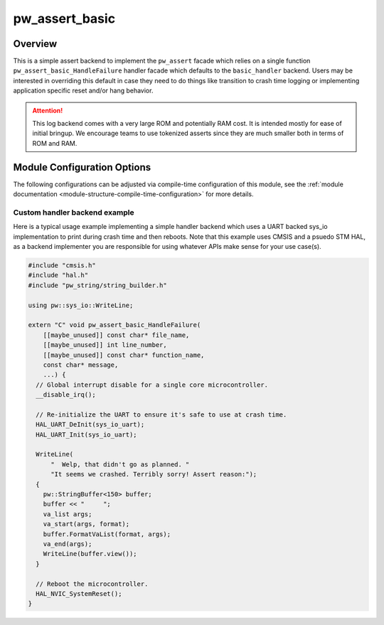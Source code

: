 .. _module-pw_assert_basic:

===============
pw_assert_basic
===============

--------
Overview
--------
This is a simple assert backend to implement the ``pw_assert`` facade which
relies on a single function ``pw_assert_basic_HandleFailure`` handler facade
which defaults to the ``basic_handler`` backend. Users may be interested in
overriding this default in case they need to do things like transition to
crash time logging or implementing application specific reset and/or hang
behavior.

.. attention::

  This log backend comes with a very large ROM and potentially RAM cost. It is
  intended mostly for ease of initial bringup. We encourage teams to use
  tokenized asserts since they are much smaller both in terms of ROM and RAM.

----------------------------
Module Configuration Options
----------------------------
The following configurations can be adjusted via compile-time configuration of
this module, see the
:ref:`module documentation <module-structure-compile-time-configuration>` for
more details.

.. c:macro:: PW_ASSERT_BASIC_ACTION

  Controls what happens after an assert failure. Should be set to one of the
  following options:

  - PW_ASSERT_BASIC_ACTION_ABORT: Call std::abort()
  - PW_ASSERT_BASIC_ACTION_EXIT: Call std::_Exit(-1)
  - PW_ASSERT_BASIC_ACTION_LOOP: Loop forever

  Defaults to abort.

.. c:macro:: PW_ASSERT_BASIC_SHOW_BANNER

  Controls whether ASCII art banner is printed on assert failure.

  This defaults to enabled.

.. c:macro:: PW_ASSERT_BASIC_USE_COLORS

  Controls whether colors are used in assert message printed to console.

  This defaults to enabled.

.. _module-pw_assert_basic-custom_handler:

Custom handler backend example
------------------------------
Here is a typical usage example implementing a simple handler backend which uses
a UART backed sys_io implementation to print during crash time and then reboots.
Note that this example uses CMSIS and a psuedo STM HAL, as a backend implementer
you are responsible for using whatever APIs make sense for your use case(s).

.. code-block:: cpp

  #include "cmsis.h"
  #include "hal.h"
  #include "pw_string/string_builder.h"

  using pw::sys_io::WriteLine;

  extern "C" void pw_assert_basic_HandleFailure(
      [[maybe_unused]] const char* file_name,
      [[maybe_unused]] int line_number,
      [[maybe_unused]] const char* function_name,
      const char* message,
      ...) {
    // Global interrupt disable for a single core microcontroller.
    __disable_irq();

    // Re-initialize the UART to ensure it's safe to use at crash time.
    HAL_UART_DeInit(sys_io_uart);
    HAL_UART_Init(sys_io_uart);

    WriteLine(
        "  Welp, that didn't go as planned. "
        "It seems we crashed. Terribly sorry! Assert reason:");
    {
      pw::StringBuffer<150> buffer;
      buffer << "     ";
      va_list args;
      va_start(args, format);
      buffer.FormatVaList(format, args);
      va_end(args);
      WriteLine(buffer.view());
    }

    // Reboot the microcontroller.
    HAL_NVIC_SystemReset();
  }
